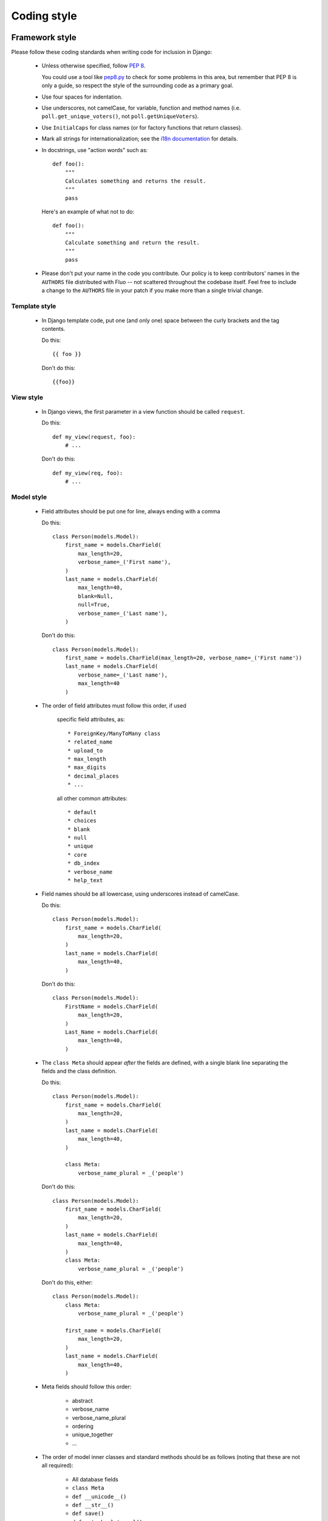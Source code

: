 ============
Coding style
============

Framework style
===============

Please follow these coding standards when writing code for inclusion in Django:

    * Unless otherwise specified, follow `PEP 8`_.

      You could use  a tool like `pep8.py`_ to check for some problems in this
      area, but remember that PEP 8 is only a guide, so respect the style of
      the surrounding code as a primary goal.

    * Use four spaces for indentation.

    * Use underscores, not camelCase, for variable, function and method names
      (i.e. ``poll.get_unique_voters()``, not ``poll.getUniqueVoters``).

    * Use ``InitialCaps`` for class names (or for factory functions that
      return classes).

    * Mark all strings for internationalization; see the `i18n documentation`_
      for details.

    * In docstrings, use "action words" such as::

          def foo():
              """
              Calculates something and returns the result.
              """
              pass

      Here's an example of what not to do::

          def foo():
              """
              Calculate something and return the result.
              """
              pass

    * Please don't put your name in the code you contribute. Our policy is to
      keep contributors' names in the ``AUTHORS`` file distributed with Fluo
      -- not scattered throughout the codebase itself. Feel free to include a
      change to the ``AUTHORS`` file in your patch if you make more than a
      single trivial change.

Template style
--------------

    * In Django template code, put one (and only one) space between the curly
      brackets and the tag contents.

      Do this::

          {{ foo }}

      Don't do this::

          {{foo}}

View style
----------

    * In Django views, the first parameter in a view function should be called
      ``request``.

      Do this::

          def my_view(request, foo):
              # ...

      Don't do this::

          def my_view(req, foo):
              # ...

Model style
-----------

    * Field attributes should be put one for line, always ending
      with a comma

      Do this::

          class Person(models.Model):
              first_name = models.CharField(
                  max_length=20,
                  verbose_name=_('First name'),
              )
              last_name = models.CharField(
                  max_length=40,
                  blank=Null,
                  null=True,
                  verbose_name=_('Last name'),
              )

      Don't do this::

          class Person(models.Model):
              first_name = models.CharField(max_length=20, verbose_name=_('First name'))
              last_name = models.CharField(
                  verbose_name=_('Last name'),
                  max_length=40
              )

    * The order of field attributes must follow this order, if used

        specific field attributes, as::

            * ForeignKey/ManyToMany class
            * related_name
            * upload_to
            * max_length
            * max_digits
            * decimal_places
            * ...

        all other common attributes::

            * default
            * choices
            * blank
            * null
            * unique
            * core
            * db_index
            * verbose_name
            * help_text

    * Field names should be all lowercase, using underscores instead of
      camelCase.

      Do this::

          class Person(models.Model):
              first_name = models.CharField(
                  max_length=20,
              )
              last_name = models.CharField(
                  max_length=40,
              )

      Don't do this::

          class Person(models.Model):
              FirstName = models.CharField(
                  max_length=20,
              )
              Last_Name = models.CharField(
                  max_length=40,
              )

    * The ``class Meta`` should appear *after* the fields are defined, with
      a single blank line separating the fields and the class definition.

      Do this::

          class Person(models.Model):
              first_name = models.CharField(
                  max_length=20,
              )
              last_name = models.CharField(
                  max_length=40,
              )

              class Meta:
                  verbose_name_plural = _('people')

      Don't do this::

          class Person(models.Model):
              first_name = models.CharField(
                  max_length=20,
              )
              last_name = models.CharField(
                  max_length=40,
              )
              class Meta:
                  verbose_name_plural = _('people')

      Don't do this, either::

          class Person(models.Model):
              class Meta:
                  verbose_name_plural = _('people')

              first_name = models.CharField(
                  max_length=20,
              )
              last_name = models.CharField(
                  max_length=40,
              )

    * Meta fields should follow this order:

        * abstract
        * verbose_name
        * verbose_name_plural
        * ordering
        * unique_together
        * ...

    * The order of model inner classes and standard methods should be as
      follows (noting that these are not all required):

        * All database fields
        * ``class Meta``
        * ``def __unicode__()``
        * ``def __str__()``
        * ``def save()``
        * ``def get_absolute_url()``
        * Any custom methods

    * If ``choices`` is defined for a given model field, define the choices as
      a tuple of tuples, with an all-uppercase name, either near the top of the
      model module or just above the model class. Example::

          GENDER_CHOICES = (
              ('M', 'Male'),
              ('F', 'Female'),
          )

Documentation style
===================

We place a high importance on consistency and readability of documentation.
(After all, Django was created in a journalism environment!)

How to document new features
----------------------------

We treat our documentation like we treat our code: we aim to improve it as
often as possible. This section explains how writers can craft their
documentation changes in the most useful and least error-prone ways.

Documentation changes come in two forms:

    * General improvements -- Typo corrections, error fixes and better
      explanations through clearer writing and more examples.

    * New features -- Documentation of features that have been added to the
      framework since the last release.

Our philosophy is that "general improvements" are something that *all* current
Django users should benefit from, including users of trunk *and* users of the
latest release. Hence, the documentation section on djangoproject.com points
people by default to the newest versions of the docs, because they have the
latest and greatest content. (In fact, the Web site pulls directly from the
Subversion repository, converting to HTML on the fly.)

But this decision to feature bleeding-edge documentation has one large caveat:
any documentation of *new* features will be seen by Django users who don't
necessarily have access to those features yet, because they're only using the
latest release. Thus, our policy is:

    **All documentation of new features should be written in a way that clearly
    designates the features are only available in the Django development
    version. Assume documentation readers are using the latest release, not the
    development version.**

Our traditional way of marking new features is by prefacing the features'
documentation with: "New in Django development version." Changes aren't
*required* to include this exact text, but all documentation of new features
should include the phrase "development version," so we can find and remove
those phrases for the next release.

Guidelines for ReST files
-------------------------

These guidelines regulate the format of our ReST documentation:

    * In section titles, capitalize only initial words and proper nouns.

    * Wrap the documentation at 80 characters wide, unless a code example
      is significantly less readable when split over two lines, or for another
      good reason.

Commonly used terms
-------------------

Here are some style guidelines on commonly used terms throughout the
documentation:

    * **Django** -- when referring to the framework, capitalize Django. It is
      lowercase only in Python code and in the djangoproject.com logo.

    * **e-mail** -- it has a hyphen.

    * **MySQL**

    * **PostgreSQL**

    * **Python** -- when referring to the language, capitalize Python.

    * **realize**, **customize**, **initialize**, etc. -- use the American
      "ize" suffix, not "ise."

    * **SQLite**

    * **subclass** -- it's a single word without a hyphen, both as a verb
      ("subclass that model") and as a noun ("create a subclass").

    * **Web**, **World Wide Web**, **the Web** -- note Web is always
      capitalized when referring to the World Wide Web.

    * **Web site** -- use two words, with Web capitalized.

Django-specific terminology
---------------------------

    * **model** -- it's not capitalized.

    * **template** -- it's not capitalized.

    * **URLconf** -- use three capitalized letters, with no space before
      "conf."

    * **view** -- it's not capitalized.

.. _PEP 8: http://www.python.org/peps/pep-0008.html
.. _pep8.py: http://svn.browsershots.org/trunk/devtools/pep8/pep8.py
.. _i18n documentation: ../i18n/

